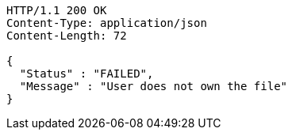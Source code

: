 [source,http,options="nowrap"]
----
HTTP/1.1 200 OK
Content-Type: application/json
Content-Length: 72

{
  "Status" : "FAILED",
  "Message" : "User does not own the file"
}
----